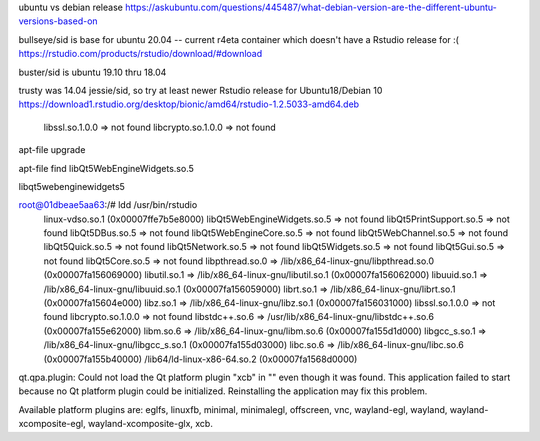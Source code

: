 
ubuntu vs debian release
https://askubuntu.com/questions/445487/what-debian-version-are-the-different-ubuntu-versions-based-on

bullseye/sid is base for ubuntu 20.04  -- current r4eta container
which doesn't have a Rstudio release for :(
https://rstudio.com/products/rstudio/download/#download

buster/sid is ubuntu 19.10 thru 18.04

trusty was 14.04 jessie/sid, so try at least newer Rstudio release for Ubuntu18/Debian 10
https://download1.rstudio.org/desktop/bionic/amd64/rstudio-1.2.5033-amd64.deb



        libssl.so.1.0.0 => not found
        libcrypto.so.1.0.0 => not found

apt-file upgrade

apt-file find libQt5WebEngineWidgets.so.5

libqt5webenginewidgets5

root@01dbeae5aa63:/# ldd /usr/bin/rstudio
        linux-vdso.so.1 (0x00007ffe7b5e8000)
        libQt5WebEngineWidgets.so.5 => not found
        libQt5PrintSupport.so.5 => not found
        libQt5DBus.so.5 => not found
        libQt5WebEngineCore.so.5 => not found
        libQt5WebChannel.so.5 => not found
        libQt5Quick.so.5 => not found
        libQt5Network.so.5 => not found
        libQt5Widgets.so.5 => not found
        libQt5Gui.so.5 => not found
        libQt5Core.so.5 => not found
        libpthread.so.0 => /lib/x86_64-linux-gnu/libpthread.so.0 (0x00007fa156069000)
        libutil.so.1 => /lib/x86_64-linux-gnu/libutil.so.1 (0x00007fa156062000)
        libuuid.so.1 => /lib/x86_64-linux-gnu/libuuid.so.1 (0x00007fa156059000)
        librt.so.1 => /lib/x86_64-linux-gnu/librt.so.1 (0x00007fa15604e000)
        libz.so.1 => /lib/x86_64-linux-gnu/libz.so.1 (0x00007fa156031000)
        libssl.so.1.0.0 => not found
        libcrypto.so.1.0.0 => not found
        libstdc++.so.6 => /usr/lib/x86_64-linux-gnu/libstdc++.so.6 (0x00007fa155e62000)
        libm.so.6 => /lib/x86_64-linux-gnu/libm.so.6 (0x00007fa155d1d000)
        libgcc_s.so.1 => /lib/x86_64-linux-gnu/libgcc_s.so.1 (0x00007fa155d03000)
        libc.so.6 => /lib/x86_64-linux-gnu/libc.so.6 (0x00007fa155b40000)
        /lib64/ld-linux-x86-64.so.2 (0x00007fa1568d0000)


qt.qpa.plugin: Could not load the Qt platform plugin "xcb" in "" even though it was found.
This application failed to start because no Qt platform plugin could be initialized. Reinstalling the application may fix this problem.

Available platform plugins are: eglfs, linuxfb, minimal, minimalegl, offscreen, vnc, wayland-egl, wayland, wayland-xcomposite-egl, wayland-xcomposite-glx, xcb.

